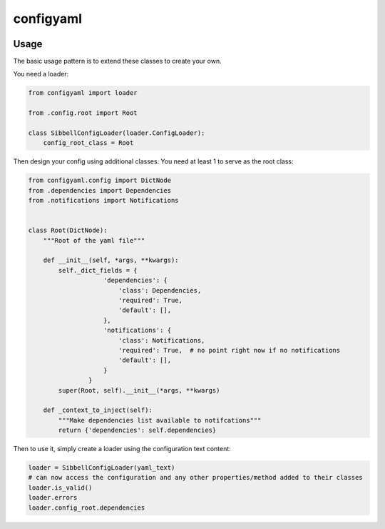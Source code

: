 configyaml
==========

.. image:: https://travis-ci.org/dropseedlabs/configyaml.svg?branch=master
    :target: https://travis-ci.org/dropseedlabs/configyaml

.. image:: https://img.shields.io/pypi/v/configyaml.svg
    :target: https://pypi.python.org/pypi/configyaml

.. image:: https://img.shields.io/pypi/l/configyaml.svg
    :target: https://pypi.python.org/pypi/configyaml

.. image:: https://img.shields.io/pypi/pyversions/configyaml.svg
    :target: https://pypi.python.org/pypi/configyaml
    

Usage
-----
The basic usage pattern is to extend these classes to create your own.

You need a loader:

.. code-block:: python

    from configyaml import loader

    from .config.root import Root

    class SibbellConfigLoader(loader.ConfigLoader):
        config_root_class = Root


Then design your config using additional classes. You need at least 1 to serve as the root class:

.. code-block:: python

    from configyaml.config import DictNode
    from .dependencies import Dependencies
    from .notifications import Notifications


    class Root(DictNode):
        """Root of the yaml file"""

        def __init__(self, *args, **kwargs):
            self._dict_fields = {
                        'dependencies': {
                            'class': Dependencies,
                            'required': True,
                            'default': [],
                        },
                        'notifications': {
                            'class': Notifications,
                            'required': True,  # no point right now if no notifications
                            'default': [],
                        }
                    }
            super(Root, self).__init__(*args, **kwargs)

        def _context_to_inject(self):
            """Make dependencies list available to notifcations"""
            return {'dependencies': self.dependencies}

Then to use it, simply create a loader using the configuration text content:

.. code-block:: python

    loader = SibbellConfigLoader(yaml_text)
    # can now access the configuration and any other properties/method added to their classes
    loader.is_valid()
    loader.errors
    loader.config_root.dependencies

